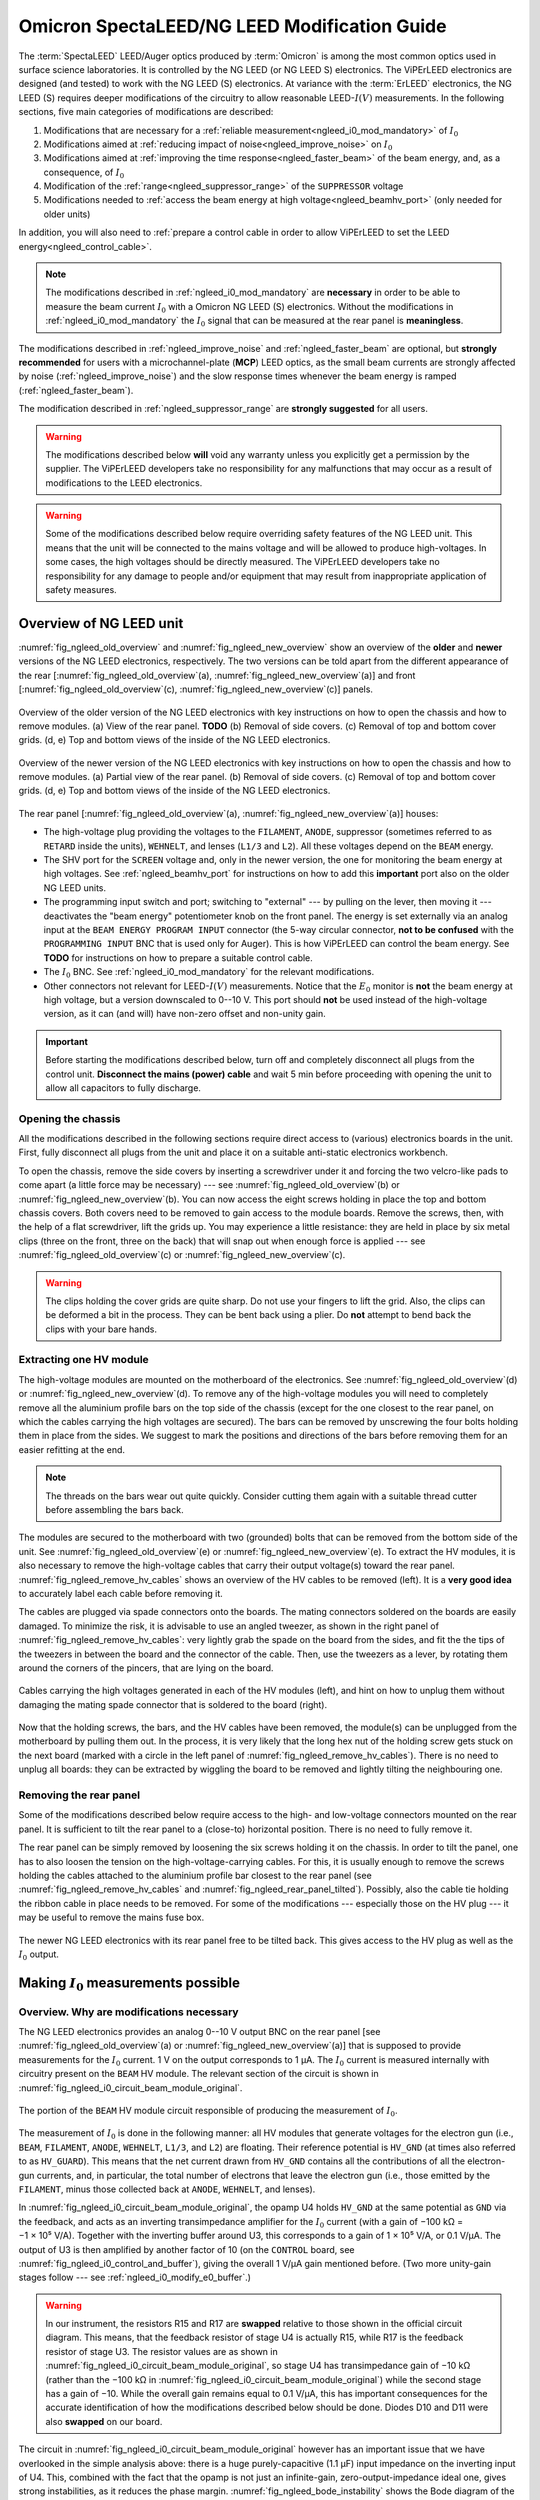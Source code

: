 .. _spectaleed_modification:

#############################################
Omicron SpectaLEED/NG LEED Modification Guide
#############################################

.. todo::
    Add a TL;DR for each section

The :term:`SpectaLEED` LEED/Auger optics produced by :term:`Omicron` is among the most common optics used in surface science laboratories. It is controlled by the NG LEED (or NG LEED S) electronics. The ViPErLEED electronics are designed (and tested) to work with the NG LEED (S) electronics.
At variance with the :term:`ErLEED` electronics, the NG LEED (S) requires deeper modifications of the circuitry to allow reasonable LEED-:math:`I(V)` measurements. In the following sections, five main categories of modifications are described:

#. Modifications that are necessary for a :ref:`reliable measurement<ngleed_i0_mod_mandatory>` of :math:`I_0`
#. Modifications aimed at :ref:`reducing impact of noise<ngleed_improve_noise>` on :math:`I_0`
#. Modifications aimed at :ref:`improving the time response<ngleed_faster_beam>` of the beam energy, and, as a consequence, of :math:`I_0`
#. Modification of the :ref:`range<ngleed_suppressor_range>` of the ``SUPPRESSOR`` voltage
#. Modifications needed to :ref:`access the beam energy at high voltage<ngleed_beamhv_port>` (only needed for older units)

In addition, you will also need to :ref:`prepare a control cable  in order to allow ViPErLEED to set the LEED energy<ngleed_control_cable>`.

.. note::
    The modifications described in :ref:`ngleed_i0_mod_mandatory` are **necessary** in order to be able to measure the beam current :math:`I_0` with a Omicron NG LEED (S) electronics. Without the modifications in :ref:`ngleed_i0_mod_mandatory` the :math:`I_0` signal that can be measured at the rear panel is **meaningless**.

The modifications described in :ref:`ngleed_improve_noise` and :ref:`ngleed_faster_beam` are optional, but **strongly recommended** for users with a microchannel-plate (**MCP**) LEED optics, as the small beam currents are strongly affected by noise (:ref:`ngleed_improve_noise`) and the slow response times whenever the beam energy is ramped (:ref:`ngleed_faster_beam`).

The modification described in :ref:`ngleed_suppressor_range` are **strongly suggested** for all users.

.. warning::
    The modifications described below **will** void any warranty unless you explicitly get a permission by the supplier.
    The ViPErLEED developers take no responsibility for any malfunctions that may occur as a result of modifications to the LEED electronics.

.. warning::
    Some of the modifications described below require overriding safety features of the NG LEED unit. This means that the unit will be connected to the mains voltage and will be allowed to produce high-voltages. In some cases, the high voltages should be directly measured. The ViPErLEED developers take no responsibility for any damage to people and/or equipment that may result from inappropriate application of safety measures.


Overview of NG LEED unit
========================

:numref:`fig_ngleed_old_overview` and :numref:`fig_ngleed_new_overview` show an overview of the **older** and **newer** versions of the NG LEED electronics, respectively. The two versions can be told apart from the different appearance of the rear \[:numref:`fig_ngleed_old_overview`\ (a), :numref:`fig_ngleed_new_overview`\ (a)\] and front \[:numref:`fig_ngleed_old_overview`\ (c), :numref:`fig_ngleed_new_overview`\ (c)\] panels.

.. _fig_ngleed_old_overview:
.. figure:: /_static/hardware/SpectaLEED_modification/overview_ngleed_old.svg
    :align: center

    Overview of the older version of the NG LEED electronics with key instructions on how to open the chassis and how to remove modules. (a) View of the rear panel. **TODO** (b) Removal of side covers. (c) Removal of top and bottom cover grids. (d, e) Top and bottom views of the inside of the NG LEED electronics.

.. _fig_ngleed_new_overview:
.. figure:: /_static/hardware/SpectaLEED_modification/overview_ngleed_new.svg
    :align: center

    Overview of the newer version of the NG LEED electronics with key instructions on how to open the chassis and how to remove modules. (a) Partial view of the rear panel. (b) Removal of side covers. (c) Removal of top and bottom cover grids. (d, e) Top and bottom views of the inside of the NG LEED electronics.

The rear panel \[:numref:`fig_ngleed_old_overview`\ (a), :numref:`fig_ngleed_new_overview`\ (a)\] houses:

* The high-voltage plug providing the voltages to the ``FILAMENT``, ``ANODE``, suppressor (sometimes referred to as ``RETARD`` inside the units), ``WEHNELT``, and lenses (``L1/3`` and ``L2``). All these voltages depend on the ``BEAM`` energy.
* The SHV port for the ``SCREEN`` voltage and, only in the newer version, the one for monitoring the beam energy at high voltages. See :ref:`ngleed_beamhv_port` for instructions on how to add this **important** port also on the older NG LEED units.
* The programming input switch and port; switching to "external" --- by pulling on the lever, then moving it --- deactivates the "beam energy" potentiometer knob on the front panel. The energy is set externally via an analog input at the ``BEAM ENERGY PROGRAM INPUT`` connector (the 5-way circular connector, **not to be confused** with the ``PROGRAMMING INPUT`` BNC that is used only for Auger). This is how ViPErLEED can control the beam energy. See **TODO** for instructions on how to prepare a suitable control cable.
* The :math:`I_0` BNC. See :ref:`ngleed_i0_mod_mandatory` for the relevant modifications.
* Other connectors not relevant for LEED-:math:`I(V)` measurements. Notice that the :math:`E_0` monitor is **not** the beam energy at high voltage, but a version downscaled to 0--10 V. This port should **not** be used instead of the high-voltage version, as it can (and will) have non-zero offset and non-unity gain.

.. important::
    Before starting the modifications described below, turn off and completely disconnect all plugs from the control unit.
    **Disconnect the mains (power) cable** and wait 5 min before proceeding with opening the unit to allow all capacitors to fully discharge.

.. _ngleed_opening:

Opening the chassis
-------------------

All the modifications described in the following sections require direct access to (various) electronics boards in the unit. First, fully disconnect all plugs from the unit and place it on a suitable anti-static electronics workbench.

To open the chassis, remove the side covers by inserting a screwdriver under it and forcing the two velcro-like pads to come apart (a little force may be necessary) --- see :numref:`fig_ngleed_old_overview`\ (b) or :numref:`fig_ngleed_new_overview`\ (b). You can now access the eight screws holding in place the top and bottom chassis covers. Both covers need to be removed to gain access to the module boards. Remove the screws, then, with the help of a flat screwdriver, lift the grids up. You may experience a little resistance: they are held in place by six metal clips (three on the front, three on the back) that will snap out when enough force is applied --- see :numref:`fig_ngleed_old_overview`\ (c) or :numref:`fig_ngleed_new_overview`\ (c).

.. warning::
    The clips holding the cover grids are quite sharp. Do not use your fingers to lift the grid. Also, the clips can be deformed a bit in the process. They can be bent back using a plier. Do **not** attempt to bend back the clips with your bare hands.

.. _ngleed_extract_hv_board:

Extracting one HV module
------------------------

The high-voltage modules are mounted on the motherboard of the electronics. See :numref:`fig_ngleed_old_overview`\ (d) or :numref:`fig_ngleed_new_overview`\ (d). To remove any of the high-voltage modules you will need to completely remove all the aluminium profile bars on the top side of the chassis (except for the one closest to the rear panel, on which the cables carrying the high voltages are secured). The bars can be removed by unscrewing the four bolts holding them in place from the sides. We suggest to mark the positions and directions of the bars before removing them for an easier refitting at the end.

.. note::
    The threads on the bars wear out quite quickly. Consider cutting them again with a suitable thread cutter before assembling the bars back.

The modules are secured to the motherboard with two (grounded) bolts that can be removed from the bottom side of the unit. See :numref:`fig_ngleed_old_overview`\ (e) or :numref:`fig_ngleed_new_overview`\ (e). To extract the HV modules, it is also necessary to remove the high-voltage cables that carry their output voltage(s) toward the rear panel. :numref:`fig_ngleed_remove_hv_cables` shows an overview of the HV cables to be removed (left). It is a **very good idea** to accurately label each cable before removing it.

The cables are plugged via spade connectors onto the boards. The mating connectors soldered on the boards are easily damaged. To minimize the risk, it is advisable to use an angled tweezer, as shown in the right panel of :numref:`fig_ngleed_remove_hv_cables`: very lightly grab the spade on the board from the sides, and fit the the tips of the tweezers in between the board and the connector of the cable. Then, use the tweezers as a lever, by rotating them around the corners of the pincers, that are lying on the board.

.. _fig_ngleed_remove_hv_cables:
.. figure:: /_static/hardware/SpectaLEED_modification/removing_hv_cables.svg
    :align: center

    Cables carrying the high voltages generated in each of the HV modules (left), and hint on how to unplug them without damaging the mating spade connector that is soldered to the board (right).

Now that the holding screws, the bars, and the HV cables have been removed, the module(s) can be unplugged from the motherboard by pulling them out. In the process, it is very likely that the long hex nut of the holding screw gets stuck on the next board (marked with a circle in the left panel of :numref:`fig_ngleed_remove_hv_cables`). There is no need to unplug all boards: they can be extracted by wiggling the board to be removed and lightly tilting the neighbouring one.

.. _ngleed_remove_rear:

Removing the rear panel
-----------------------

Some of the modifications described below require access to the high- and low-voltage connectors mounted on the rear panel. It is sufficient to tilt the rear panel to a (close-to) horizontal position. There is no need to fully remove it.

The rear panel can be simply removed by loosening the six screws holding it on the chassis. In order to tilt the panel, one has to also loosen the tension on the high-voltage-carrying cables. For this, it is usually enough to remove the screws holding the cables attached to the aluminium profile bar closest to the rear panel (see :numref:`fig_ngleed_remove_hv_cables` and :numref:`fig_ngleed_rear_panel_tilted`). Possibly, also the cable tie holding the ribbon cable in place needs to be removed. For some of the modifications --- especially those on the HV plug --- it may be useful to remove the mains fuse box.

.. _fig_ngleed_rear_panel_tilted:
.. figure:: /_static/hardware/SpectaLEED_modification/rear_panel_tilted.svg
    :align: center

    The newer NG LEED electronics with its rear panel free to be tilted back. This gives access to the HV plug as well as the :math:`I_0` output.

.. _ngleed_i0_mod_mandatory:

Making :math:`I_0` measurements possible
========================================

.. _i0_instability:

Overview. Why are modifications necessary
-----------------------------------------

The NG LEED electronics provides an analog 0--10 V output BNC on the rear panel \[see :numref:`fig_ngleed_old_overview`\ (a) or :numref:`fig_ngleed_new_overview`\ (a)\] that is supposed to provide measurements for the :math:`I_0` current. 1 V on the output corresponds to 1 µA. The :math:`I_0` current is measured internally with circuitry present on the ``BEAM`` HV module. The relevant section of the circuit is shown in :numref:`fig_ngleed_i0_circuit_beam_module_original`.

.. _fig_ngleed_i0_circuit_beam_module_original:
.. figure:: /_static/hardware/SpectaLEED_modification/i0_circuit_original.svg
    :align: center

    The portion of the ``BEAM`` HV module circuit responsible of producing the measurement of :math:`I_0`.

The measurement of :math:`I_0` is done in the following manner: all HV modules that generate voltages for the electron gun (i.e., ``BEAM``, ``FILAMENT``, ``ANODE``, ``WEHNELT``, ``L1/3``, and ``L2``) are floating. Their reference potential is ``HV_GND`` (at times also referred to as ``HV_GUARD``). This means that the net current drawn from ``HV_GND`` contains all the contributions of all the electron-gun currents, and, in particular, the total number of electrons that leave the electron gun (i.e., those emitted by the ``FILAMENT``, minus those collected back at ``ANODE``, ``WEHNELT``, and lenses).

In :numref:`fig_ngleed_i0_circuit_beam_module_original`, the opamp U4 holds ``HV_GND`` at the same potential as ``GND`` via the feedback, and acts as an inverting transimpedance amplifier for the :math:`I_0` current (with a gain of −100 kΩ = −1 × 10⁵ V⁠/⁠A). Together with the inverting buffer around U3, this corresponds to a gain of 1 × 10⁵ V⁠/⁠A, or 0.1 V⁠/⁠µA. The output of U3 is then amplified by another factor of 10 (on the ``CONTROL`` board, see :numref:`fig_ngleed_i0_control_and_buffer`), giving the overall 1 V/µA gain mentioned before. (Two more unity-gain stages follow --- see :ref:`ngleed_i0_modify_e0_buffer`.)

.. _warn_swapped_components:
.. warning::
    In our instrument, the resistors R15 and R17 are **swapped** relative to those shown in the official circuit diagram. This means, that the feedback resistor of stage U4 is actually R15, while R17 is the feedback resistor of stage U3. The resistor values are as shown in :numref:`fig_ngleed_i0_circuit_beam_module_original`, so stage U4 has transimpedance gain of −10 kΩ (rather than the −100 kΩ in :numref:`fig_ngleed_i0_circuit_beam_module_original`) while the second stage has a gain of −10. While the overall gain remains equal to 0.1 V/µA, this has important consequences for the accurate identification of how the modifications described below should be done. Diodes D10 and D11 were also **swapped** on our board.

The circuit in :numref:`fig_ngleed_i0_circuit_beam_module_original` however has an important issue that we have overlooked in the simple analysis above: there is a huge purely-capacitive (1.1 µF) input impedance on the inverting input of U4. This, combined with the fact that the opamp is not just an infinite-gain, zero-output-impedance ideal one, gives strong instabilities, as it reduces the phase margin. :numref:`fig_ngleed_bode_instability` shows the Bode diagram of the circuit around U4, split into the forward gain (i.e., the gain of the :download:`LF411</_static/hardware/SpectaLEED_modification/datasheets/LF411_opamp.pdf/>` op-amp U4) and the inverse of the feedback gain. The point where the two amplitude curves intersect corresponds to :math:`|G_\mathrm{open\,loop}| = 1`. If the phase of :math:`G_\mathrm{open\,loop}` at this point is close to 180° the feedback is positive, and the circuit is unstable (see `phase margin <https://en.wikipedia.org/wiki/Phase_margin>`_).

.. _fig_ngleed_bode_instability:
.. figure:: /_static/hardware/SpectaLEED_modification/i0_bode_instability.svg
    :align: center

    Bode diagram of the forward (black) and inverse-feedback (orange) gain of the configuration of U3. When the 40 Ω output impedance of the LF411 is neglected (dashed orange), the circuit appears stable: the phase margin (at 500 kHz) is approximately 90°. However, the output impedance, combined with the large input capacitance, gives an additional pole at ~22 kHz in the feedback gain. This degrades the phase margin to ~10° (at 104 kHz), making the circuit unstable. Adding a 1 kΩ resistor on the inverting input fixes the problem (blue) by introducing an extra feedback zero at ~145 Hz, and by moving the problematic pole down to ~835 Hz.

Neglecting the 40 Ω output impedance of the LF411, the inverse of the feedback gain follows the dashed orange line. This would suggest that the circuit is stable: the two curves intersect at 500 kHz with a 20 dB/dec slope difference and a 90° phase margin. However, the output impedance, combined with the large input capacitance, adds an extra pole at ~22 kHz. This moves the :math:`|G_\mathrm{open\, loop}| = 1` frequency to ~104 kHz: there, the two curves intersect with a 40 dB/dec slope difference and the phase margin is reduced to ~10°. This means that the original circuit design is **unstable** and will provide **meaningless** :math:`I_0` values.

.. _fig_ngleed_i0_circuit_beam_module_mod:
.. figure:: /_static/hardware/SpectaLEED_modification/i0_circuit_beam_module_mod.svg
    :align: center

    Schematic representation of the modification(s) to be performed on the portion of the ``BEAM`` HV module circuit responsible of producing the measurement of :math:`I_0`. Adding a 1 kΩ resistor makes the circuit stable (see text); replacing the LF411 operational amplifier with an OPA627 improves offsets and noise. The better opamp does not need offset trimming; adding an extra feedback capacitor on U3 improves noise filtering and stability.

This very poor design decision can be fixed quite easily as shown in :numref:`fig_ngleed_i0_circuit_beam_module_mod`. An additional 1 kΩ resistor is placed on the inverting input, making the input impedance a low-pass with cutoff frequency of ~145 Hz. The new resistor also dominates the problematic pole: it is in series with the output impedance of the U4 opamp in open-loop conditions. This means that the pole frequency (i) does not depend any longer on the specific value of the output impedance of U4, and (ii) is shifted down to ~835 Hz. The resulting inverse feedback gain is shown in :numref:`fig_ngleed_bode_instability` in blue. The :math:`|G_\mathrm{open\,loop}| = 1` frequency is moved to the unity-gain bandwidth of the opamp (~3 MHz), and the phase margin is increased to ~45°, making the circuit stable.

A marginal side effect of adding the resistor is that ``HV_GND`` will be slightly different from ``GND``: the virtual connection at the input of U4 holds the "right side" (cf. :numref:`fig_ngleed_i0_circuit_beam_module_mod`) of the resistor to ``GND``; its "left side", i.e., ``HV_GND``, is at :math:`1\,\mathrm{kΩ} \cdot I_0`. Considering that :math:`I_0` is mostly in the 1 µA range, this means that ``HV_GND`` differs from ``GND`` by a negligible 1 mV.

Required Components
-------------------

Before you start with the modifications, make sure you have all required components and tools:
    - one 1 kΩ resistor,
    - one :download:`OPA627BP</_static/hardware/SpectaLEED_modification/datasheets/OPA627_opamp.pdf/>` operational amplifier (e.g., RS code 660-4355),
    - one 1 nF and two 10 nF non-polarized radial capacitors (e.g., ceramic) --- or three 10 nF non-polarized radial capacitors if your ``BEAM`` HV module has a 10 kΩ feedback resistor on U3 (see :numref:`fig_ngleed_i0_circuit_beam_module_mod` and the :ref:`warning <warn_swapped_components>` in the previous section),
    - a suitable anti-static electronics workbench,
    - a suitable set of Phillips, Pozi, and flat-head screwdrivers,
    - a soldering iron and solder,
    - means to remove solder from PCB vias --- e.g., a manual or (better) pneumatic solder pump,
    - tweezers (not necessary, but useful),
    - a sharp blade (e.g., a paper cutter),
    - a multimeter,
    - small cable ties.

.. _ngleed_i0_beam_module:

Modifying the ``BEAM`` HV module
--------------------------------

Open up the electronics as described in :ref:`ngleed_opening`, then extract the ``BEAM`` HV board following the instructions in :ref:`ngleed_extract_hv_board`. The top panel in :numref:`fig_ngleed_i0_beam_module_mod` shows the region of the ``BEAM`` high-voltage module where the circuit in :numref:`fig_ngleed_i0_circuit_beam_module_mod` can be found.

.. _fig_ngleed_i0_beam_module_mod:
.. figure:: /_static/hardware/SpectaLEED_modification/i0_beam_board_mod.svg
    :align: center

    Overview of the ``BEAM`` high-voltage module (top) indicating the area where the circuit for :math:`I_0` measurement is located. A close-up view of the same area is shown in the bottom panels.

In order to insert the 1 kΩ resistor needed for stabilization of the amplifier (see :ref:`i0_instability` and :numref:`fig_ngleed_i0_circuit_beam_module_mod` for details) you will need to **cut** the thick track on the back of the board that connects ``HV_GND`` to the inverting input of U4. Before you proceed, make sure you understand the circuit, and take especially note of the :ref:`warning <warn_swapped_components>` in the previous section: cross check which components are actually connected to ``HV_GND`` and which ones to the inverting input of U4 (pin 2).

To interrupt the track, cut two segments across it using the blade knife. Cut as deep as needed to pass through the copper layer of the track: you will normally need a few passes. Additionally, cut a bit the board next to the track and parallel to it in order to separate the insulation above the track from the surroundings. Then, with the help of the tip of the knife (or some other sharp tool), remove the section of the track  between the two cuts. You should be able to lift away both the copper and the insulation above it. Tweezers or a small nose plier can help stripping the track off. Cross-check with a multimeter that the whole track has been removed by measuring the resistance (and not just using the continuity beeper!). You can see the cut track in the bottom-left panel of :numref:`fig_ngleed_i0_beam_module_mod`.

.. _fig_bent_resistors:
.. figure:: /_static/hardware/SpectaLEED_modification/bending_resistors.svg
    :align: center

    Resistors prepared for soldering in place of the cut track between ``HV_GND`` and the inverting input of U4.

:numref:`fig_bent_resistors` shows how to prepare the 1 kΩ resistor (or, for that matter, any other component) for soldering in place. As pointed out in :numref:`fig_ngleed_i0_beam_module_mod`, you can decide to place the resistor on either the back or front sides of the board: in the former case, you can bend the resistor leads into two loops, and solder them around the two pads, as shown in the bottom-left panel of :numref:`fig_ngleed_i0_beam_module_mod`. When mounting it on the front, you can bend the leads into hooks, and solder them around the leads of components (see the schematic indication in the bottom-right panel of :numref:`fig_ngleed_i0_beam_module_mod`). When choosing where to place the resistor, consider also the additional modifications mentioned below.

Since you already have the ``BEAM`` HV module out, it is worth performing a few more modifications that significantly improve the quality of the measurement of :math:`I_0`. Refer to the schematics in :numref:`fig_ngleed_i0_circuit_beam_module_mod`.

Replace the somewhat basic LF411 op-amp with the much better performing OPA627(BP) op-amp. The :download:`OPA627BP</_static/hardware/SpectaLEED_modification/datasheets/OPA627_opamp.pdf/>` has: larger DC gain, larger unity-gain bandwidth, a factor of 10 less noise, almost a factor of 10 better input offset voltage, and a factor of 50 better input bias and offset currents. The OPA627 op-amp is a drop-in replacement for the LF411 with the exact same pinout. Before extracting the LF411, make sure to clearly note down the direction of the chip, i.e., which pin is the first one. Replacing the LF411 with the OPA627 op-amp also means you can (and **should**!) get rid of the R43 trimmer. The trimmer should probably not have been there in the first place, according to the datasheets of both :download:`LF411</_static/hardware/SpectaLEED_modification/datasheets/LF411_opamp.pdf/>` and OPA627. Trimming of the offset of :math:`I_0` is performed with a dedicated circuit on the ``E0 BUFFER`` board. See :ref:`ngleed_i0_modify_e0_buffer` for further details.

As an additional precaution, as well as an improvement of the noise level on the :math:`I_0` output, install an extra capacitor in parallel to the feedback resistor of the second amplification stage (U3; see :numref:`fig_ngleed_i0_circuit_beam_module_mod`). This capacitor will improve the rejection of high-frequency interference signals, for example those that couple in from the switching power supply of the NG LEED. You can choose the value of the feedback capacitor for a ~1.6 kHz cutoff frequency. The value of the capacitor depends on the value of the feedback resistor of U3. As :ref:`mentioned earlier <warn_swapped_components>`, our instrument differed from the 'official' schematics: we have a 100 kΩ resistor rather than a 10 kΩ one (and the 10 kΩ is on the feedback of U4). 1.6 kHz cutoff corresponds to a 1 nF capacitor in parallel to 100 kΩ, or to 10 nF in parallel to 10 kΩ. You can solder the capacitor around the leads of the feedback resistor, after having shaped its leads as two hooks, similar to :numref:`fig_bent_resistors`. The bottom-right panel of :numref:`fig_ngleed_i0_beam_module_mod` shows the capacitor mounted in parallel to R15 which, :ref:`for our instrument <warn_swapped_components>`, acts as the feedback resistor of U3.

.. _fig_bode_i0_mod_overall:
.. figure:: /_static/hardware/SpectaLEED_modification/i0_bode_overall.svg
    :align: center

    Bode diagrams of the transimpedance gain of the circuit that measures :math:`I_0`, after the modifications described in this guide. The bode diagrams for the cumulative gain of several stages of amplification are shown. The first transimpedance stage around op-amp U4 (black) and the second voltage-gain stage around op-amp U3 (blue) are on the ``BEAM`` HV module. They are followed by a tenfold amplification on the ``CONTROL`` board (green), and by two more unity-gain stages (orange) on the ``E0 BUFFER`` board.

:numref:`fig_bode_i0_mod_overall` shows the overall transimpedance gain of the U4 amplification stage (black), as well as the one of the combination of the U3 and U4 stages (blue) after the modifications mentioned above. The plot considers the case in which stages U4 and U3 have −10 kΩ and −10 gains respectively. The extra capacitor added on the feedback of U3 maintains the unity-gain bandwidth of the combination of the U3 and U4 stages in the same range as the one of U4 (i.e., ~10 kHz).

.. note::

    While you have the ``BEAM`` HV module unmounted, consider looking also into the modifications described in :ref:`ngleed_faster_beam`. They are especially suggested for users with a microchannel-plate LEED.

.. _ngleed_i0_modify_e0_buffer:

Modifying the ``E0 BUFFER`` board
---------------------------------

The :math:`I_0` output of the ``BEAM`` HV module is further processed in two additional boards within the NG LEED unit. :numref:`fig_ngleed_i0_control_and_buffer` summarizes the location and functionality of the two extra processing stages.

.. _fig_ngleed_i0_control_and_buffer:
.. figure:: /_static/hardware/SpectaLEED_modification/i0_control_and_buffer_boards.svg
    :align: center

    Location, functionality and modifications of the two stages that process the :math:`I_0` voltage output produced on the ``BEAM`` HV module. Location of the (a) ``E0 BUFFER`` and (b) ``CONTROL`` boards within the chassis. (c) ``E0 BUFFER`` board removed for the modifications. (d) Circuit diagram of the relevant part of the ``E0 BUFFER`` board, including the suggested modifications.

The transimpedance-amplified :math:`I_0` signal generated on the ``BEAM`` HV module reaches the ``CONTROL`` board (via the motherboard) through the wide ribbon cable on the right side of :numref:`fig_ngleed_i0_control_and_buffer`\ (b). There, it is amplified by an additional factor of 10 with a non-inverting configuration around one of the op-amps in U24 \[see inset of :numref:`fig_ngleed_i0_control_and_buffer`\ (b)\]. As mentioned at the beginning of :ref:`i0_instability`, this extra amplification stage is necessary because the gain on the ``BEAM`` HV module is 0.1 V/µA, while the unit is designed for an overall gain of 1 V/µA.

As it can be seen in :numref:`fig_ngleed_i0_control_and_buffer`\ (b), the ``CONTROL`` board is found right behind the front panel of the NG LEED unit. We decided to not modify this amplification stage, but you can choose to add a capacitor in parallel to the 18 kΩ feedback resistor R131 in case you experience excessive noise. You should be able to solder it after removing the few cables around (i.e., the ribbon cable and the connector for the ``SUPPRESSOR`` setpoint): there should be no need to remove the whole board. In the Bode diagram of :numref:`fig_bode_i0_mod_overall`, the green curve includes the contribution of this amplification stage in the unmodified state. It is a pure gain stage with the expected pole at 100 kHz, given the ~1 MHz unity-gain bandwidth of the :download:`AD704</_static/hardware/SpectaLEED_modification/datasheets/AD704_opamp.pdf/>` op-amp.

The last processing stage occurs on the ``E0 BUFFER`` board \[visible in :numref:`fig_ngleed_i0_control_and_buffer`\ (a)\], mounted on the side panel of the chassis, and, unfortunately, very close to the switching power supply \[top left in :numref:`fig_ngleed_i0_control_and_buffer`\ (a)\] as well as the high-voltage supplies --- in the region of the large heat sink on the motherboard. The :math:`I_0` signal reaches the ``E0 BUFFER`` board through the thinner ribbon cable of the ``CONTROL`` board \[left in :numref:`fig_ngleed_i0_control_and_buffer`\ (b)\]. After the processing on the ``E0 BUFFER`` board, the :math:`I_0` signal travels along the long ribbon cable toward the output BNC on the rear panel. As the ribbon cables are unshielded, they can easily pick up significant high-frequency noise: they are not the ideal choice for cables passing next to the switching power supplies. You can improve this by twisting them around, as visible in :numref:`fig_ngleed_i0_control_and_buffer`\ (a), and by adding an iron core around (at least) the short one --- which passes right above the high-voltage transformer. You will need to untie the long ribbon cable from the support bars in order to twist it all the way toward the rear panel. Use cable ties to keep it together.

The primary role of the processing of :math:`I_0` in the ``E0 BUFFER`` board is offset compensation. Offsets arise because of non-idealities of the op-amps, but should be almost negligible after the modifications described in this guide, especially the replacement of the LF411 op-amp suggested in :ref:`ngleed_i0_beam_module`. The offset correction happens in the first (inverting) unity-gain stage of the ``E0 BUFFER`` board, as visible in :numref:`fig_ngleed_i0_control_and_buffer`\ (d). U1.B adds a correction current :math:`I_\mathrm{correction}` to the the :math:`I_0` signal coming from the ``CONTROL`` board. The circuit in the bottom part of :numref:`fig_ngleed_i0_control_and_buffer`\ (d) generates the correction from a 10 V reference:

.. math::
    I_\mathrm{correction} = \frac{10\,\mathrm{V}}{R_1} \left(1 - \frac{R_1}{R_2} x\right),

where :math:`x` is the fractional position of the trimmer R3. Using :math:`R_1 \approx 2 R_2` gives an (approximately) symmetric offset adjustment range of :math:`\pm 10\,\mathrm{V}/R_1`. The output of U1.B is inverted once more with the unity-gain stage around U1.A. The final output is

.. math:: V_{I_0} + \frac{R_8}{R_1}\left(1 - \frac{R_1}{R_2} x\right)\,10\,\mathrm{V} .

In terms of the original current :math:`I_0`, the signal is then

.. math:: I_0 + \frac{R_8}{R_1}\left(1 - \frac{R_1}{R_2} x\right)\,10\,\mathrm{µA} ,

where we have used the 1 V/µA gain between :math:`I_0` and :math:`V_{I_0}` resulting from the combined transimpedance amplification of the ``BEAM`` and ``CONTROL`` boards. By picking R1 relative to R8, one can then tune the range of variability of the offset correction. With the original values in :numref:`fig_ngleed_i0_control_and_buffer`\ (d), the range of offset correction is (−2.42, +2.13) µA, which is probably way larger than any reasonable offset. It is a good idea to improve the range of offset correction by increasing the values of R1 and R2. Using :math:`R_1=680\,\mathrm{kΩ}` and :math:`R_2=330\,\mathrm{kΩ}` gives a more reasonable range of (−156, +147) nA. Users with a microchannel-plate LEED may want to use even larger resistors.

.. note::
    Before choosing resistors R1 and R2 that are appropriate for your unit, we suggest that you measure your offset to evaluate which range makes most sense. You should leave this as the **last step** among all the edits suggested in this guide. Leave the chassis open and connect the mains. Short the interlock pins on the outside of the HV plug (see :numref:`fig_ngleed_hv_plug` and :numref:`fig_ngleed_suppressor_check_display`) with a short wire, and turn on the unit. Wait for at least 30 min to allow for warm-up. **Leave the beam energy control knob at zero on the front panel**. Connect a multimeter to the ``I0`` BNC of the rear panel. Expect voltages in the millivolt range. Using a small screwdriver, turn the trimmer R3 of the ``E0 BUFFER`` board. **Be careful** as the mains supply cables run somewhat close by. If you feel like you would need more resolution to be able to trim the value to zero, you need larger resistor values for R1 and R2.

Aside from modifying the range of offset adjustment, you should also use the two unity-gain stages on the ``E0 BUFFER`` board to include some more filtering of the high-frequency noise (which may have been picked up by the ribbon cable, as mentioned above). To this end, solder 10 nF capacitors in parallel to the feedback resistors of both gain stages, as shown in :numref:`fig_ngleed_i0_control_and_buffer`\ (d). Use the hints in :numref:`fig_bent_resistors` to prepare the capacitors. Adding the two capacitors gives an extra second-order low-pass filtering --- with a cutoff frequency of ~1.6 kHz --- to the overall transimpedance gain. The Bode diagram of the overall gain resulting from this modification is drawn in :numref:`fig_bode_i0_mod_overall` as an orange trace.

.. _ngleed_i0_rear_panel:

Checking the BNC output
-----------------------

Another major design fault exists in the NG LEED unit. According to the official schematics, a 1 µF capacitor should be present at the output BNC between the signal (center) and ground (shell). This is visible in :numref:`fig_ngleed_i0_rear`. This is problematic, as the very large capacitor is essentially on the output of stage U1.A of the ``E0 BUFFER`` board. See schematics in :numref:`fig_ngleed_i0_control_and_buffer`\ (d). The problem is very similar to the one that causes instability of the first transimpedance stage on the ``BEAM`` HV module (solved in :ref:`ngleed_i0_beam_module`): the 200 Ω output impedance of the AD704 op-amp, in series with the capacitor, introduces a pole in the feedback factor that reduces the phase margin and can make U1.A unstable. The :download:`datasheet</_static/hardware/SpectaLEED_modification/datasheets/AD704_opamp.pdf/>` of AD704 indeed indicates that the op-amp can drive at most a 10 nF capacitive load. In principle, the addition of the 10 nF capacitor in parallel to the feedback resistor of U1.A --- described in :ref:`ngleed_i0_modify_e0_buffer` --- should maintain the phase margin large enough for stability. Nevertheless, we advise to **remove** the 1 µF capacitor.

.. _fig_ngleed_i0_rear:
.. figure:: /_static/hardware/SpectaLEED_modification/i0_rear_panel.svg
    :align: center

    Location of the :math:`I_0` BNC output on the rear panel of the NG LEED unit.

For this purpose, open up the rear panel of the unit, as described in :ref:`ngleed_remove_rear`. The incriminated capacitor can be seen in the right panel of :numref:`fig_ngleed_i0_rear`. It is not necessary to fully remove the capacitor: it's enough to unsolder its lead that is connected to the center conductor of the BNC.

.. note ::
    On our unit, while the capacitor was present, there has clearly been a (lucky) manufacturing error: Both leads of the capacitor were soldered to the stainless steel wire connected to the shell of the BNC plug --- i.e., the capacitor was connected between ground and... ground. This meant that, for our unit, there was no need to unsolder the capacitor lead. Cross check that your unit indeed has the problem before unsoldering.

As you have the rear panel open, consider also the modifications described in :ref:`ngleed_rewire_hv_plug` and :ref:`ngleed_shield_mains`, especially suggested for users with a microchannel-plate LEED.

.. _ngleed_improve_noise:

Reducing noise on :math:`I_0`
=============================

This modification of the NG LEED unit is strongly suggested for users with a microchannel-plate LEED, where significantly lower electron currents are used (:math:`I_0 \approx 1-30\,\mathrm{nA}`). Users with a standard LEED will normally have beam currents in the micorampere range and should most likely not need to modify their unit. The modifications described in this section should be considered a second-order improvement of those in :ref:`ngleed_i0_mod_mandatory`.

Once the modifications in :ref:`ngleed_i0_mod_mandatory` have been carried out (with the exception of the modification of the range of :math:`I_{0,\mathrm{offset}}` adjustment), the next-worst source of noise on :math:`I_0` has to do with the generation of the high voltages. A more detailed description of how high voltages are generated in the HV modules can be found in :ref:`ngleed_faster_beam`. In short, each high-voltage module generates its voltage with a `Voltage multiplier <https://en.wikipedia.org/wiki/Voltage_multiplier>`_ fed by a transformer. The transformer separates the 'high-voltage' from the 'low-voltage' areas of each module. :numref:`fig_ngleed_beam_high_and_low_voltage` shows, for example the ``BEAM`` board --- which, as mentioned below, is one of the few where no modification is needed.

.. _fig_ngleed_beam_high_and_low_voltage:
.. figure:: /_static/hardware/SpectaLEED_modification/beam_board_high_and_low_voltage.svg
    :align: center

    View of the high- and low-voltage portions of the ``BEAM`` HV module. All other HV modules are structured similarly.

The low-voltage area is also surrounded by a guard ring, i.e., a relatively thick track held at ground that shields the low-voltage from the high-voltage side. Several boards (``ANODE``, ``FILAMENT``, ``L1/3``, ``L2``, and ``WEHNELT``) have also an optoinsulator module allowing communication between the two sides of the board. On all boards except for ``ANODE``, the optoinsulator is located in a smaller PCB mounted perpendicular to the module (not shown). The guard ring also shields the low-voltage side of the optoinsulator parts.

Importantly, the guard ring is also connected to the low-voltage side of the electrostatic shield of the transformer. (The high-voltage side is also shielded separately.) The main purpose of shielding is to attenuate as much as possible the common-mode noise between the two sides of the transformer: the shield on each side picks up the noise from the respective winding. It is then important to make sure that each shield is connected to the **correct ground**. Unfortunately this is done **incorrectly** in most of the boards of the NG LEED unit. The low-voltage shield (and guard ring) on ``ANODE``, ``FILAMENT``, ``L1/3`` and ``L2`` HV modules is connected to ``HV_GND`` rather than to power ``GND``. This means that ``HV_GND`` picks up noise from the low-voltage windings of each of these transformers. As discussed in :ref:`i0_instability`, :math:`I_0` is measured as the total current flowing from ``HV_GND`` to ``GND``. The noise picked up by ``HV_GND`` is then present also on :math:`I_0`.

The solution of this incorrect design decision is to **reconnect** the guard ring and transformer shields of all the improperly connected boards. Follow the instructions in :ref:`rewire_guard_rings`.

Other poor design decisions can be fixed by :ref:`ngleed_rewire_hv_plug`, where components that are supposed to be on ``HV_GND`` are on ``GND`` instead.

:ref:`ngleed_shield_mains` also helps reducing the noise on :math:`I_0` by adding a metallic plate between the mains input and the ribbon cable that carries :math:`I_0` to the rear panel.

.. todo::
    @Michael: I'm not quite sure which one of these is also supposed to help with the dielectric relaxation that I haven't mentioned yet.

Required Components
-------------------

Before you start with the modifications, make sure you have all required components and tools:

    - a suitable anti-static electronics workbench,
    - a suitable set of Phillips, Pozi, and flat-head screwdrivers,
    - a soldering iron and solder,
    - a sharp blade (e.g., a paper cutter),
    - a multimeter.

Additionally, for the modifications in :ref:`ngleed_rewire_hv_plug`:

    - two UF4002 diodes,
    - insulated wire (e.g., 0.25 mm²) and means to strip its insulation at the ends,
    - thin insulating sheet (e.g., an old transparency foil),
    - double-sided tape or other means to glue the sheet,
    - wire cutter.

Finally, for the modification in :ref:`ngleed_shield_mains`:

    - aluminium (or other high-conductivity material) sheet metal,
    - metal-working tools (e.g., file, saw, drill).

.. _rewire_guard_rings:

Rewiring the low-voltage guard
------------------------------

The following boards need rewiring and should be removed as described in :ref:`ngleed_extract_hv_board`: ``ANODE``, ``FILAMENT``, ``L1/3``, ``L2``. The ``WEHNELT`` module is also incorrectly wired, but there is no transformer on it, so it should not contribute to the noise on :math:`I_0`. As most boards look very similar to one another, we suggest to proceed with one board at a time not to confuse which board is which.

:numref:`fig_swap_hvguard_on_boards` shows, for each board, suggestions of where the connections should be interrupted by **cutting** the relevant tracks and where they can be reconnected to the correct ground lines. For tips on how to cut tracks, see :ref:`ngleed_i0_beam_module`.

.. _fig_swap_hvguard_on_boards:
.. figure:: /_static/hardware/SpectaLEED_modification/swap_hvguard_boards.svg
    :align: center

    Suggestions on how to correctly rewire the guard ring from ``HV_GND`` to ``GND`` on the faulty boards.

On all boards, the track to be cut (i.e., ``HV_GND``) is the one connected to the **first** pair of pins of the low-voltage connector. The next pair of pins of the same connector is on ``GND``, i.e., where the guard ring and transformer shields should be connected to.

The easiest way to reconnect the guard ring is by stripping away a narrow bit of insulation from it (and, in some cases, also from the track to which to connect). It is usually enough to scratch away the insulation by pressing somewhat strongly against the track a small flat screwdriver, then sliding it a bit along the track while keeping the pressure. Usually a single pass is enough. **Be careful not to damage the copper underneath the insulation**. It is now very easy to join the exposed copper of the stripped track to ``GND``. You can use the remainder of the leads of one of the discrete components that you have used in :ref:`ngleed_i0_mod_mandatory` and solder it in place. There is no need to add insulation, as the track is at ground. Use :numref:`fig_swap_hvguard_on_boards` and a multimeter to identify the correct spot.

.. _ngleed_rewire_hv_plug:

Rewiring the HV plug
--------------------

The capacitors visible on the inside of the high-voltage connector are connected between the high-voltage outputs and ``GND``. This is **incorrect** for all the voltages related to the electron gun (i.e., ``FILAMENT``, ``ANODE``, ``WEHNELT``, ``L1/3``, and ``L2``) which should be referred to ``HV_GND`` instead. This affects :math:`I_0`, which, as described :ref:`earlier <ngleed_i0_mod_mandatory>`, is the total current draw between ``HV_GND`` and ``GND``.

The high-voltage connector can be accessed by :ref:`releasing the rear panel <ngleed_remove_rear>`. :numref:`fig_ngleed_hv_plug` shows the HV connector after the modifications described below, as well as a schematic of the wiring diagram.

.. _fig_ngleed_hv_plug:
.. figure:: /_static/hardware/SpectaLEED_modification/hv_plug.svg
    :align: center

    Modification of the wiring of the high-voltage connector on the rear panel of the NG LEED. The stainless steel wire serving as the ground for all eight 1 nF capacitors should be split in two. The bottom part, exclusively connected to ``RETARD``, should maintain the current connection to protective earth (i.e., ``GND``). The top part where the other electron-gun-related voltages are connected, should be moved to ``HV_GND``. Two antiparallel diodes can be used as a transient-voltage suppressor between the two grounds.

The 1 nF capacitors are ``GND``\ ed together via the stainless-steel wire surrounding the high-voltage connector. You will **not unsolder** the capacitors, but will need to **cut open** the wire to move the top six capacitors to ``HV_GND``. The wire should be cut midway between the bottom two capacitors on both sides of the high-voltage connector, as indicated in the schematics in :numref:`fig_ngleed_hv_plug`.

The newly created four ends of the wire can be bent outwards in order to install two antiparallel diodes between the two grounds. The diodes will act as a transient-voltage suppressor. They are not strictly needed, but useful as they also make the assembly sturdier. They can be prepared as the 'flat-mounted' resistors in :numref:`fig_bent_resistors`: the cut-and-bent ends of the stainless-steel wire can be inserted in the hoops and securely soldered in place. As you solder the cathode of diode D2, also add an insulated wire in the top hoop. You can then connect the other end of this wire to ``HV_GND``: use the rightmost small pin at the very bottom of the high-voltage connector, labelled '1F' in the schematics of :numref:`fig_ngleed_hv_plug`.

As a result of cutting the wire, the top part of the construction is only supported by the six capacitors. The bottom part, instead, is soldered to (and grounded by) the slug protruding from the shell at the bottom of the connector. To prevent inadvertent contact between the wire and the chassis --- which would render :math:`I_0` measurements impossible --- it is a good idea to (i) add an extra **insulated** support, and (ii) glue (e.g., with double-sided tape) a thin insulating sheet underneath the ``HV_GND``-connected portion of the wire. For the support, you can solder a short piece of insulated wire to one of the the solder slugs at the top of the connector (see the top-left panel of :numref:`fig_ngleed_hv_plug`). Before you glue the insulating foil, consider the modification in :ref:`ngleed_shield_mains`, as the mains plug is quite close.

.. _ngleed_shield_mains:

Shielding the mains plug
------------------------

.. todo:
    Check if this is also needed for the older units. Looks like the HV plug is far from the mains there. It may still be necessary to shield the I0.

The positioning of the mains (i.e., power) fuse box and cables in the NG LEED is a bit unfortunate: it is right next to the high-voltage output as well as to the the ``HV_GND`` connection cable (black in our unit, in the foreground of the center-top panel of :numref:`fig_ngleed_hv_plug`). This means that there can be significant capacitive coupling between the mains and the high-voltage cables, in turn showing up as noise at the line frequency. While our ViPErLEED hardware has a very effective suppression of the line frequency **TODO: ref the section about the filter of the AD7705 in our box**, it is a good idea to minimize the noise in the first place.

.. _fig_ngleed_shield_mains:
.. figure:: /_static/hardware/SpectaLEED_modification/mains_shielding.svg
    :align: center

    Addition of a metallic shielding surrounding the mains fuse box and cables.

You can improve the shielding by adding a grounded metal plate between the mains fuse box and the high-voltage connector, as shown in :numref:`fig_ngleed_shield_mains`. An aluminium plate bent into an 'L' shape with the rough dimensions in the top panel of :numref:`fig_ngleed_shield_mains` should fit in between the fuse box and the high-voltage connector. It can be held in place using the nuts of two existing screws --- the rightmost fuse-box mounting screw, and an (unused) hex stud next to the high-voltage connector ---, as indicated in the bottom-right panel of :numref:`fig_ngleed_shield_mains`.

It is a good idea to drill/file the mounting holes with quite a bit of clearance. This is because:

    - The space between the fuse box and the HV connector is quite tight;
    - There are two protective earth (yellow--green) wires and one ``HV_GND`` cable that should reach the high-voltage connector passing on top of the motherboard edge. You will need to leave ~2 mm clearance between the shield plate and the motherboard to avoid damaging the wires.

After you have mounted the plate, make sure you take precautions to prevent contact of the stainless steel wire --- modified in :ref:`ngleed_rewire_hv_plug` --- with the plate. For example, add a small pad of insulating sheet under diode D2 in :numref:`fig_ngleed_hv_plug`.

.. _ngleed_faster_beam:

Improving the beam-energy time response
=======================================

The speed at which the beam energy is changed from one value to the next, and, particularly, the time it takes to stabilize a new value of the energy determines how quick a LEED-:math:`I(V)` measurement can be. In fact, a LEED optics is primarily a capacitive load for the controlling electronics: a step in energy requires adjusting the voltages of (at least) filament and lenses accordingly by (dis)charging them. Also, the shielded cables carrying the voltages to the optics are a primarily capacitive load. In turn, this means that the effect of stepping the energy has even more important consequences on the stabilization of the :math:`I_0` current, to which all (dis)charging currents contribute. (The current through a capacitive load is proportional to the time derivative of the voltage across it.)

.. _fig_ngleed_hv_i0_relaxation:
.. figure:: /_static/hardware/SpectaLEED_modification/hv_i0_time_response.svg
    :align: center

    Evolution of (top) beam energy and (bottom) :math:`I_0` current after a large (100 eV) step of the beam energy.

:numref:`fig_ngleed_hv_i0_relaxation` shows the evolution of the beam energy and of the :math:`I_0` current after a 100 eV step of the beam energy for an NG LEED electronics before the modifications described in the present section. The real beam energy overshoots significantly, then undershoots, and wiggles its way toward the final stable value. Very small oscillations in the beam energy are still visible after 500 ms. The impact on :math:`I_0` is dramatic, with strong oscillations in correspondence of the wiggles visible on the beam energy trace. It is important to note that the height of the step was exaggerated on purpose. Typical energy steps used for LEED-:math:`I(V)` measurements are 0.5 eV. However, measurements with smaller steps (not shown) reveal that the amount of swing is roughly proportional to the step height. With smaller energy steps, :math:`I_0` does not saturate in the first 250 ms but shows a pronounced undershoot.

.. note::
    Users with a standard LEED should probably not worry about the swing of :math:`I_0`. With 0.5 eV steps, the maximum peak-to-peak swing is of the order of 50 nA, much smaller than the typical microampere-range currents used. Instead, the amount of swing is **problematic** for microchannel-plate LEED setups, where typical :math:`I_0` values are in the 1--20 nA range.

The modifications in this section aim at mitigating the effects visible in :numref:`fig_ngleed_hv_i0_relaxation` by modifying the ``BEAM`` HV module. It should be mentioned that, at the time of writing, **we have not yet managed to completely remove the transients** of :numref:`fig_ngleed_hv_i0_relaxation`. This currently **limits the speed** at which LEED-:math:`I(V)` measurements can be acquired on an Omicron SpectaLEED instrument (with MCP): at each energy step ~600 ms are necessary for an acceptable stabilization of :math:`I_0`.

.. _fig_ngleed_beam_board_flow:
.. figure:: /_static/hardware/SpectaLEED_modification/beam_board_circuit_flow.svg
    :align: center

    Schematic representation of the location (top) and interconnection (bottom) of the various functional blocks present on the ``BEAM`` HV module responsible for the production of the beam energy of the electrons. The modifications described in the current section only target the blocks marked with a star, i.e., the PI regulator and the supply for the high-voltage transformer.

:numref:`fig_ngleed_beam_board_flow` shows a schematic view of the ``BEAM`` HV module, indicating the various functional blocks that participate in producing the desired electron beam energy. The high-voltage output of the board is generated using a transformer and a three-stage `high-voltage cascade-multiplier <https://en.wikipedia.org/wiki/Voltage_multiplier>`_, parts of which are visible on the left side of :numref:`fig_ngleed_beam_board_flow`. The high-voltage signal is divided by a factor 100, lowpass-filtered (cutoff at ~340 Hz) and fed back to the circuitry controlling the transformer. The control of the high-voltage output is obtained via a proportional--integral (PI) regulator that, given the desired energy value and the (downscaled and filtered) output, generates a control signal for the supply of the transformer.

.. note::
    All the high-voltage and high-current modules in the NG LEED control unit use the same principle as in the bottom part of :numref:`fig_ngleed_beam_board_flow`: the output of a PI regulator is used as the control signal for the driver of a transformer that generates the high voltage/current. The output value is fed back to the PI regulator for control. The various modules conceptually only differ in the circuitry that generates the specific output from the transformer.

In order to improve the time response of the beam energy, we will modify the PI regulator as well as the circuit for the supply of the transformer.

Before you start with the modifications, make sure you have all required components and tools:
    - the ``BEAM`` HV module, removed following the instructions in :ref:`ngleed_extract_hv_board`,
    - two 470 nF capacitors (e.g., film capacitors),
    - one 470 µF electrolytic capacitor rated for at least 25 V and with **large maximum ripple current** (e.g., RS 725-8168).
    - a suitable anti-static electronics workbench,
    - a suitable set of Phillips, Pozi, and flat-head screwdrivers,
    - a soldering iron and solder,
    - means to remove solder from PCB vias --- e.g., a manual or (better) pneumatic solder pump,
    - tweezers (not necessary, but useful).

.. _fig_ngleed_beam_board_response_time:
.. figure:: /_static/hardware/SpectaLEED_modification/beam_board_response_time.svg
    :align: center

    Top panels: position of the components that should be replaced in the PI regulator circuit (blue) and in the supply for the HV transformer (white). The insets show detailed view of the same components. Bottom: schematic circuit diagrams of the two functional blocks.

:numref:`fig_ngleed_beam_board_response_time` can be used as a guide to identify the location of the components that will be replaced. As can be seen in the bottom-left part of :numref:`fig_ngleed_beam_board_response_time`, the PI regulator takes the desired value of the beam energy (BEAM_SET) and subtracts the down-scaled version of the current energy (BEAM_MON) to generate the control voltage

.. math:: V_\mathrm{PI} = - K_\mathrm{p} e(t) - \frac{1}{T_\mathrm{int}}\int_0^t e(\tau) \mathrm{d}\tau.

The error signal :math:`e = \mathrm{BEAM\_SET} - \mathrm{BEAM\_MON}` contributes to the PI output voltage via the proportional term :math:`K_\mathrm{p} = R_{35} / R_{39}`, and via its time integral, scaled by the integral time constant :math:`T_\mathrm{int} = C_{32} R_{39}`. (In these relations, the nominal ~0.2% difference between :math:`R_{39}` and :math:`R_{37} + R_{38}` is neglected.) The correct choice of proportional gain and integral time constant is critical for the stability of the regulated system. The two values should be chosen to match the system to be controlled. We have found by experimenting that the factory default for the integral time constant of the PI regulator (:math:`T_\mathrm{int} = 10\,\mathrm{ms})` is not ideal. Reducing :math:`C_{32}` --- and the integral time --- by roughly a factor of two (:math:`C_{32}=470\,\mathrm{nF}`) gives a stability improvement. Effectively this makes the feedback faster, and increases the weight of the integral component in :math:`V_\mathrm{PI}`.

The output of the PI regulator controls the DC--DC step-down converter that generates the supply voltage for the HV transformer, as shown in the bottom-right part of :numref:`fig_ngleed_beam_board_response_time`. The step-down supply is configured as a `buck converter <https://en.wikipedia.org/wiki/Buck_converter>`_. The output of the :download:`LT1074 switching regulator</_static/hardware/SpectaLEED_modification/datasheets/LT1074_switching_regulator.pdf/>` (VSW) is low-pass LC-filtered through L1 and (C21 + C23), generating the supply voltage for the transformer. The same DC voltage is fed back to the FB pin (via R24 and C40), where it adds to the output of the PI regulator. This way, an error in the HV output of the board, which causes a :math:`V_\mathrm{PI}` voltage, unbalances the feedback that generates the DC voltage. The LT1074 will then changed its DC output to restore the balance in the feedback, causing a regulation of the HV output of the board.

The reactivity of the feedback around the LT1074 step-down converter depends on the time constants of the (L1, C21 + C23) and (R23 || R24, C40) networks. By experimenting, we have found that reducing these time constants -- by reducing the C23 and C40 capacitors --- improves the time response of the beam energy. Good values for the capacitances are C40 = 470 nF and C23 = 470 μF. It is important that the electrolytic capacitor that will replace C23 can sustain large ripple currents at 100 kHz (the frequency of the LT1074), as it is responsible for filtering out the ripple. Before removing C23, make sure you clearly identify the polarization direction! It should be possible to replace all components (see :numref:`fig_ngleed_beam_board_response_time`) without removing the large heat sink where LT1074, D12, and the MOSFET transistors driving the transformer are mounted.

.. todo::
    - Try changing also R35 to modify the P gain. The best way would be: (i) short temporarily C32 and increase R35 till oscillations appear on I0. Pick R35 as half the value. Then try swapping around C32.
    - Figure out whether the problem is when the thing is **loaded** by disconnecting all boards (except ANODE that makes the 200V), then reconnect one at a time.
    - Measure response curve after all modifications, and add a figure. This way people can judge whether they feel the modifications are worth the effort.

.. _ngleed_suppressor_range:

Modifying the ``SUPPRESSOR`` range
==================================

Every LEED setup uses (at least one) grid to repel inelastically scattered electrons. The grid is biased at a voltage that is normally slightly smaller (in absolute value) than the beam energy. For LEED-:math:`I(V)` measurements we have found that the optimal retarding voltage is between 80% and 95% of the beam energy. NG LEED units have a design fault for what concerns the range of retarding voltages that can be accessed. On our unit, the factory range was between 81% and 111% of the beam energy. These values are close to the ones specified by design (80--110%). Setting the suppressor voltage to energies larger than the beam energy makes no sense: there are no electrons going through anyway. This means that:

#. Approximately one third of the range of the one-turn potentiometer is useless;
#. At least part of the good range of suppressor voltages is outside the accessible range. On our unit, the 'best-looking' settings used to be very close to where the potentiometer switches on. (In the off position, the retarding voltage is set to 0% of the beam energy);
#. It is hard to control the actual voltage because of the large sensitivity of the setting to the potentiometer position.

We can fix all of this very simply, as described in :ref:`ngleed_suppressor_setpoint`. A few preliminary checks are described in :ref:`ngleed_suppressor_front_panel` and :ref:`ngleed_suppressor_feedback`.

The ``RETARD`` HV module works conceptually identically to all other HV modules in the NG LEED unit. As described in :ref:`ngleed_faster_beam` (especially :numref:`fig_ngleed_beam_board_flow`), the high-voltage is generated in a closed-loop configuration: a scaled version of the high-voltage output is subtracted from the 0--10 V setpoint and fed to a PI regulator, which generates the control signal for the portion of the circuit that drives the HV transformer. The primary difference between the ``BEAM`` and ``RETARD`` HV modules is in the range of accessible voltages. The ``BEAM`` HV module generates up to 1000 V in LEED mode and up to 3500 V in Auger mode. The ``RETARD`` HV module has a nominal maximum output of 2000 V, irrespective of the mode. The different maximum outputs are realized in a very simple manner. With reference to :numref:`fig_ngleed_beam_board_flow`, it is enough to change the gain of the feedback in order to modify the maximum output voltage. As already mentioned in :ref:`ngleed_faster_beam`, in LEED mode the DC feedback gain of the ``BEAM`` HV module is :math:`G_\mathrm{feedback}^\mathrm{BEAM, LEED}=1/100`, giving an output voltage

.. math:: V_\mathrm{HV,max}^\mathrm{BEAM, LEED} = -\frac{V_\mathrm{setpoint, max}}{G_\mathrm{feedback}^\mathrm{BEAM, LEED}} = -\frac{10\,\mathrm{V}}{0.01} = -1000\,\mathrm{V}.

In Auger mode, :math:`G_\mathrm{feedback}^\mathrm{BEAM, Auger}=1/350`, so that :math:`V_\mathrm{HV,max}^\mathrm{BEAM, Auger}=-3500\,\mathrm{V}`. In the ``RETARD`` HV module, the DC feedback gain is fixed to :math:`G_\mathrm{feedback}^\mathrm{RETARD}\approx 1/200`, giving :math:`V_\mathrm{HV,max}^\mathrm{RETARD}\approx-2000\,\mathrm{V}` at :math:`V_\mathrm{setpoint}=10\,\mathrm{V}`. See :ref:`ngleed_suppressor_feedback` for more details on this feedback gain.

.. _ngleed_suppressor_front_panel:

Checking the front-panel reading
--------------------------------

Before proceeding, make sure you have all the necessary tools:
    - two accurate digital multimeters,
    - two sets of pin grabbers,
    - a suitable anti-static electronics workbench,
    - a suitable set of Phillips, Pozi, and flat-head screwdrivers.

Before modifying the circuit that produces the suppressor voltage, it is worth cross-checking that the reading on the front panel is indeed correct. In fact, you will normally use the value displayed to set the suppressor voltage.

.. warning::
    Checking the correctness of the value displayed on the front panel requires to temporarily override safety features of the NG LEED unit and to measure high voltages. The ViPErLEED team takes no responsibility for the damage to people and/or equipment that may result from the application of inappropriate safety measures when dealing with high voltages.

It is important to note that, in LEED mode, the front-panel display shows **the difference between the retarding voltage and the beam energy** \[see the schematic circuit diagram in :numref:`fig_ngleed_suppressor_check_display`\ (c)\]. This means that, for example, a displayed value of −50 V at 500 V beam energy corresponds to 90% retarding.

.. _fig_ngleed_suppressor_check_display:
.. figure:: /_static/hardware/SpectaLEED_modification/suppressor_check_display.svg
    :align: center

    Identification of high- and low-voltage versions of the suppressor retarding voltage. (a) HV connector on the rear panel where the actual suppressor voltage should be measured at high voltages. (b) portion of the ``CONTROL`` board that produces the low-voltage version of the suppressor voltage as well as the value displayed on the front panel. The "Suppressor low-V" can be measured between the right lead of R38 and the bottom lead of R26. (c) Circuit diagram of the relevant part of the ``CONTROL`` board.

To ascertain the correctness of the value displayed, it is easiest to compare the high-voltage output of the ``RETARD`` HV module with the low-voltage version used to generate the input of the display. This is named "Suppressor low-V" in :numref:`fig_ngleed_suppressor_check_display`, and it is generated on the ``CONTROL`` board. See :numref:`fig_ngleed_i0_control_and_buffer`\ (b) for the location of the board.

The "Suppressor low-V" can be accessed by measuring the voltage at R38, relative to ground. :numref:`fig_ngleed_suppressor_check_display`\ (b) shows the location of the correct lead of R38 (right lead, see white circle) and an example of where the ground potential can be accessed (lower lead of R26). Expect voltages in the range of few hundred millivolts.

The high-voltage output of the suppressor board can be accessed at the high-voltage connector on the rear panel, visible in :numref:`fig_ngleed_suppressor_check_display`\ (a). Both pins on the bottommost row of the high-voltage outputs carry the suppressor voltage. It is referred to chassis ground, accessible at either the PE screw or as the second (counting from the left) of the low-voltage pins on the HV connector. The NG LEED unit will not output any high voltage unless the interlock pins on the HV connector are shorted.

We strongly advise using two multimeters, prepared to measure the low- and high-voltage versions of the suppressor voltage **before** plugging in the mains cord and turning on the unit. Then, only operate the unit from the front panel. Before turning the unit on, make sure that the beam-energy knob is turned to the minimum. You can use the beam-energy setting to control the exact suppressor voltage, as the two are proportional.

.. warning::
    Most multimeters are rated at max 1000 V with proper cabling. It is a good idea **not to exceed 500 V** to limit the risk of damaging the multimeter (and yourself).

As visible in :numref:`fig_ngleed_suppressor_check_display`\ (a), the ``RET_MON`` signal coming from the ``RETARD`` HV module is downscaled by roughly a factor of 5 using R25, R26, and R27. As ``RET_MON`` is roughly 1/200 of the high-voltage output (for more details see :ref:`ngleed_suppressor_feedback`), "Suppressor low-V" should be 500 mV when the high-voltage output is −500 V. The R27 potentiometer can be adjusted so that this is the case.

.. note::
    On our unit there was no need to modify the R27 potentiometer, so there is a good chance it has been correctly factory-adjusted on other units too.

.. _ngleed_suppressor_feedback:

Checking the feedback gain
--------------------------

.. warning::
    Checking the feedback gain of the ``RETARD`` HV module requires to temporarily override safety features of the NG LEED unit and to measure high voltages. The ViPErLEED team takes no responsibility for the damage to people and/or equipment that may result from the application of inappropriate safety measures when dealing with high voltages.

Before proceeding, make sure you have all the necessary tools:
    - two accurate digital multimeters,
    - two sets of pin grabbers,
    - a suitable anti-static electronics workbench,
    - a suitable set of Phillips, Pozi, and flat-head screwdrivers.

This check may be more interesting for those that use their SpectaLEED setup also as a retarding-field analyser for Auger spectroscopy. There, the retarding voltage determines the accurateness of the energy scale. In practice, as explained at the end of the introduction to :ref:`ngleed_suppressor_range`, checking the correctness of the feedback gain equals to ensuring that the high-voltage output range is the nominal 0 to −2000 V.

.. _fig_ngleed_suppressor_feedback:
.. figure:: /_static/hardware/SpectaLEED_modification/suppressor_feedback.svg
    :align: center

    \(a\) Suggested contacts on the ``CONTROL`` board on which to measure the feedback signal for the ``RETARD`` HV module: ``RETARD_MON`` on the lower lead of R25, ground on the lower lead of R26. (b) Potentiometer that is used to set the feedback gain to 1/200. (c) Circuit diagram of the portion of the ``RETARD`` HV module that is responsible for feeding back the high-voltage output to the input of the PI regulator. An inverted version of the same signal goes to the ``CONTROL`` board as ``RETARD_MON``.

:numref:`fig_ngleed_suppressor_feedback` can be used as a guide to check the correctness of the feedback gain. The diagram in :numref:`fig_ngleed_suppressor_feedback`\ (c) shows the feedback portion of the circuit of the ``RETARD`` HV module: The ``RETARD_HV`` high-voltage output is low-pass filtered (cutoff ~340 Hz) and scaled by a factor :math:`\approx-4.3\times10^{-3}` with the first inverting feedback stage around op-amp U9. The second inverting stage around U6 is used to adjust the overall gain to :math:`5\times10^{-3} = 1/200`. This is accomplished by adjusting potentiometer R24. The location of this potentiometer on the ``RETARD`` HV module is shown in :numref:`fig_ngleed_suppressor_feedback`\ (b). Notice that, should adjustments be needed, they can be performed without removing the ``RETARD`` HV module.

The output of stage U6 is added (with an essentially one-to-one ratio) to the ``RETARD_SET`` setpoint voltage, and fed to the PI regulator (:math:`K_\mathrm{P} = 1`, :math:`T_\mathrm{int} = 22\,\mathrm{ms}`) that generates the control signal for the transformer and HV cascade, which in turn produce the high-voltage output (see also :numref:`fig_ngleed_beam_board_flow` for the block diagram of HV modules).

The output of U6 is also accessible on the ``CONTROL`` board, as stage U7 produces an inverted version that is used for the front-panel reading, labelled ``RETARD_MON`` in :numref:`fig_ngleed_suppressor_feedback`\ (c). As such, it is easy to verify the correctness of the feedback gain by measuring at the same time the ``RETARD_MON`` signal on the ``CONTROL`` board and the high-voltage output at the HV connector. For the high-voltage part, follow the indications in :ref:`ngleed_suppressor_front_panel`. ``RETARD_MON`` can be measured as indicated in :numref:`fig_ngleed_suppressor_feedback`\ (a): it is the voltage on the bottom lead of R25 relative to ground (bottom lead of R26). See :numref:`fig_ngleed_suppressor_check_display`\ (c) for the circuit diagram of the relevant ``CONTROL`` board section.

Since the correct gain is 1/200, expect ~2.5 V with −500 V on the output. There probably is not much point in changing the position of the R24 potentiometer if your gain is somewhat close to 1/200. On our unit, we deemed acceptable a feedback voltage of 2.482 V with −500 V on the output. This corresponds to a gain error of 0.7%, or to a maximum output voltage of −2014 V.

.. note::
    If you modify the gain of the feedback, keep into consideration that, as described in :ref:`ngleed_suppressor_front_panel`, the very same signal also produces the values shown on the front-panel display. It is then important to :ref:`re-adjust also the front-panel reading<ngleed_suppressor_front_panel>`.

.. _ngleed_suppressor_setpoint:

Modifying the suppressor setpoint
---------------------------------

.. note::
    The modifications described in this section will **not** affect the retarding voltages used in "Auger" mode. The setup can still be safely used as a retarding-field analyser. No recalibration is necessary.

Before proceeding, make sure you have all the necessary components and tools:
    - one 100 kΩ resistor,
    - a suitable anti-static electronics workbench,
    - a suitable set of Phillips, Pozi, and flat-head screwdrivers,
    - a soldering iron and solder,
    - tweezers (not necessary, but useful).

.. _fig_ngleed_suppressor:
.. figure:: /_static/hardware/SpectaLEED_modification/suppressor.svg
    :align: center

    \(a\) Diagram of the portion of the ``CONTROL``-board circuit that generates the setpoint for the retarding voltage, and (b) location of R125 that should be modified with an additional 100 kΩ resistor in parallel.

:numref:`fig_ngleed_suppressor`\ (a) shows the portion of the circuit of the NG LEED unit that is responsible for producing the setpoint of the retarding voltage (found on the ``CONTROL`` board): the setpoint for the energy is divided using two fixed resistors (R125 and R126) and the potentiometer on the front panel (R124). The ``RETARD_SET`` voltage is

.. math::
    V_\mathrm{RETARD\_SET} = \frac{1 + \frac{R_{124}}{R_{125}}(1-x)}{1 + \frac{R_{124}+R_{126}}{R_{125}}} V_\mathrm{BEAM\_SET} = \frac{1 + \frac{10}{R_{125}}(1-x)}{1 + \frac{40}{R_{125}}} V_\mathrm{BEAM\_SET},

where :math:`x` is the fractional position of the front-panel potentiometer, and :math:`R_{125}` is in kilo-ohms in the last relation.

As mentioned in the introductory part of :ref:`ngleed_suppressor_range` and described in detail in :ref:`ngleed_suppressor_feedback`, the ``RETARD`` HV module has twice the gain of the ``BEAM`` module (in LEED mode). This means that :math:`V_\mathrm{RETARD\_SET} = 5\,\mathrm{V}` gives −1 kV suppressor, or 100% retarding voltage. With the factory value of R125 (27 kΩ), the ``SUPPRESSOR`` knob gives :math:`V_\mathrm{RETARD\_SET}` between 4.03 V and 5.52 V, corresponding to the 80.6--110.4% range of retarding voltages mentioned earlier.

Modifying the range, is then merely a matter of modifying the R125 resistor: 20 kΩ should give a maximum suppressor retardation of exactly 100% if the ratio of the gains of the ``RETARD`` and ``BEAM`` HV modules is exactly 2. However, replacing R125 is tricky as it requires removing the whole ``CONTROL`` board --- including the potentiometers on the front panel. It is significantly easier to add a 100 kΩ resistor in parallel to R125. This gives an equivalent resistance of :math:`27\mathrm{k}\parallel100\mathrm{k}=21.3\mathrm{k}`, and a theoretical 69.4--102% suppressor range. Using a 100 kΩ resistor has also the advantage of leaving a little room in case :ref:`the feedback gain is a little off<ngleed_suppressor_feedback>`. See :numref:`fig_bent_resistors` for suggestions on how to prepare the new resistor.

.. _ngleed_beamhv_port:

Adding a ``BEAM HV`` port
=========================

This section is only specific to the **older** versions of the NG LEED control units that do not already have an SHV connector labelled BEAM HV on the rear panel.

.. todo::
    For older units only, like the one in Omega

.. _ngleed_control_cable:

Preparing a cable for controlling the LEED energy
=================================================

.. todo::
    Cable for program input. If I recall correctly, the manual is somewhat funky about what is what.
